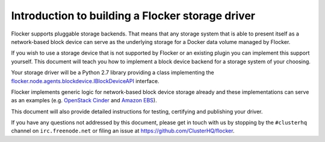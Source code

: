 .. _intro-build-flocker-driver:

=================================================
Introduction to building a Flocker storage driver
=================================================

Flocker supports pluggable storage backends. 
That means that any storage system that is able to present itself as a network-based block device can serve as the underlying storage for a Docker data volume managed by Flocker.

If you wish to use a storage device that is not supported by Flocker or an existing plugin you can implement this support yourself.
This document will teach you how to implement a block device backend for a storage system of your choosing.

Your storage driver will be a Python 2.7 library providing a class implementing the `flocker.node.agents.blockdevice.IBlockDeviceAPI <https://github.com/ClusterHQ/flocker/blob/master/flocker/node/agents/blockdevice.py>`_ interface.

Flocker implements generic logic for network-based block device storage already and these implementations can serve as an examples (e.g. `OpenStack Cinder <https://github.com/ClusterHQ/flocker/blob/master/flocker/node/agents/cinder.py>`_ and `Amazon EBS <https://github.com/ClusterHQ/flocker/blob/master/flocker/node/agents/ebs.py>`_).

This document will also provide detailed instructions for testing, certifying and publishing your driver.

If you have any questions not addressed by this document, please get in touch with us by stopping by the ``#clusterhq`` channel on ``irc.freenode.net`` or filing an issue at https://github.com/ClusterHQ/flocker.